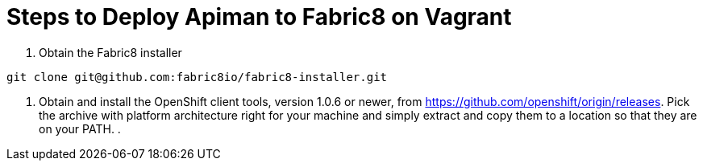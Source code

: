 = Steps to Deploy Apiman to Fabric8 on Vagrant
:hp-tags: Apiman, Fabric8
:numbered:

. Obtain the Fabric8 installer
----
git clone git@github.com:fabric8io/fabric8-installer.git
----
. Obtain and install the OpenShift client tools, version 1.0.6 or newer, from https://github.com/openshift/origin/releases. Pick the archive with platform architecture right for your machine and simply extract and copy them to a location so that they are on your PATH.
. 


